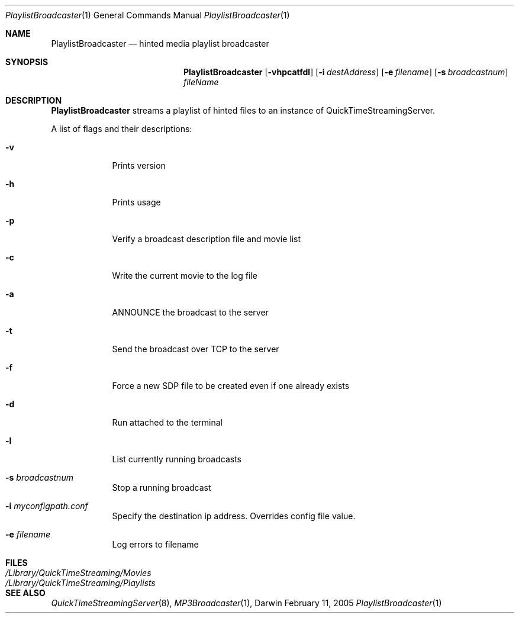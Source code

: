 .Dd February 11, 2005       \" DATE 
.Dt PlaylistBroadcaster 1       \" Program name and manual section number 
.Os Darwin
.Sh NAME                 \" Section Header - required - don't modify 
.Nm PlaylistBroadcaster 
.Nd hinted media playlist broadcaster
.Sh SYNOPSIS             \" Section Header - required - don't modify
.Nm
.Op Fl vhpcatfdl              \" [-dvxIh]
.Op Fl i Ar destAddress         \" [-i destAddress] 
.Op Fl e Ar filename         \" [-e filename] 
.Op Fl s Ar broadcastnum         \" [-s broadcastnum]
.Ar fileName                 
.Sh DESCRIPTION          \" Section Header - required - don't modify
.Nm
streams a playlist of hinted files to an instance of QuickTimeStreamingServer.
.Pp
A list of flags and their descriptions:
.Bl -tag -width -indent  \" Differs from above in -compact tag removed 
.It Fl v
Prints version
.It Fl h
Prints usage
.It Fl p                 
Verify a broadcast description file and movie list
.It Fl c
Write the current movie to the log file
.It Fl a
ANNOUNCE the broadcast to the server
.It Fl t
Send the broadcast over TCP to the server
.It Fl f
Force a new SDP file to be created even if one already exists
.It Fl d
Run attached to the terminal
.It Fl l
List currently running broadcasts
.It Fl s Ar broadcastnum
Stop a running broadcast
.It Fl i Ar myconfigpath.conf
Specify the destination ip address. Overrides config file value.
.It Fl e Ar filename
Log errors to filename
.El
.Sh FILES
.Bl -tag -width /Library/QuickTimeStreaming/Playlists -compact
.It Pa /Library/QuickTimeStreaming/Movies
.It Pa /Library/QuickTimeStreaming/Playlists
.El
.Sh SEE ALSO 
.Xr QuickTimeStreamingServer 8 , 
.Xr MP3Broadcaster 1 , 
.\" .Sh BUGS 
.\" .Sh HISTORY 